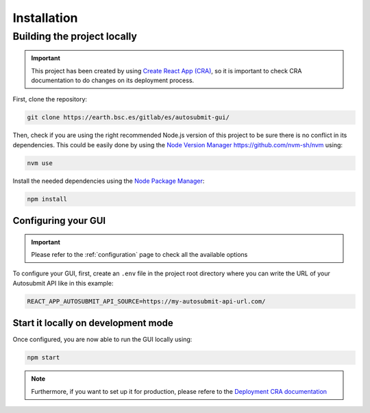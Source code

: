 .. _installation:

##############
Installation
##############


Building the project locally
*****************************

.. important:: This project has been created by using `Create React App (CRA) <https://create-react-app.dev/>`_, so it is important to check CRA documentation to do changes on its deployment process.

First, clone the repository:

.. code-block:: bash

    git clone https://earth.bsc.es/gitlab/es/autosubmit-gui/

Then, check if you are using the right recommended Node.js version of this project to be sure there is no conflict in its dependencies. This could be easily done by using the `Node Version Manager <https://github.com/nvm-sh/nvm>`_ https://github.com/nvm-sh/nvm using:

.. code-block:: bash

    nvm use

Install the needed dependencies using the `Node Package Manager <https://www.npmjs.com/>`_:

.. code-block:: bash

    npm install


Configuring your GUI
=======================

.. important:: Please refer to the :ref:`configuration` page to check all the available options

To configure your GUI, first, create an ``.env`` file in the project root directory where you can write the URL of your Autosubmit API like in this example:

.. code-block:: bash

    REACT_APP_AUTOSUBMIT_API_SOURCE=https://my-autosubmit-api-url.com/


Start it locally on development mode
=====================================

Once configured, you are now able to run the GUI locally using:

.. code-block:: bash

    npm start


.. note:: Furthermore, if you want to set up it for production, please refere to the `Deployment CRA documentation <https://create-react-app.dev/docs/deployment>`_

